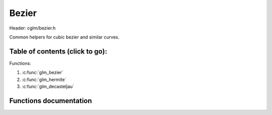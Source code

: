 .. default-domain:: C

Bezier
================================================================================

Header: cglm/bezier.h

Common helpers for cubic bezier and similar curves.

Table of contents (click to go):
~~~~~~~~~~~~~~~~~~~~~~~~~~~~~~~~~~~~~~~~~~~~~~~~~~~~~~~~~~~~~~~~~~~~~~~~~~~~~~~~

Functions:

1. :c:func:`glm_bezier`
2. :c:func:`glm_hermite`
3. :c:func:`glm_decasteljau`

Functions documentation
~~~~~~~~~~~~~~~~~~~~~~~

.. c:function:: float glm_bezier(float s, float p0, float c0, float c1, float p1)

    | cubic bezier interpolation
    | formula:

    .. code-block:: text

      B(s) = P0*(1-s)^3 + 3*C0*s*(1-s)^2 + 3*C1*s^2*(1-s) + P1*s^3

    | similar result using matrix:

    .. code-block:: text

      B(s) = glm_smc(t, GLM_BEZIER_MAT, (vec4){p0, c0, c1, p1})

    | glm_eq(glm_smc(...), glm_bezier(...)) should return TRUE

    Parameters:
      | *[in]*  **s**   parameter between 0 and 1
      | *[in]*  **p0**  begin point
      | *[in]*  **c0**  control point 1
      | *[in]*  **c1**  control point 2
      | *[in]*  **p1**  end point

    Returns:
        B(s)

.. c:function:: float glm_hermite(float s, float p0, float t0, float t1, float p1)

    | cubic hermite interpolation
    | formula:

    .. code-block:: text

      H(s) = P0*(2*s^3 - 3*s^2 + 1) + T0*(s^3 - 2*s^2 + s) + P1*(-2*s^3 + 3*s^2) + T1*(s^3 - s^2)

    | similar result using matrix:

    .. code-block:: text

      H(s) = glm_smc(t, GLM_HERMITE_MAT, (vec4){p0, p1, c0, c1})

    | glm_eq(glm_smc(...), glm_hermite(...)) should return TRUE


    Parameters:
      | *[in]*  **s**   parameter between 0 and 1
      | *[in]*  **p0**  begin point
      | *[in]*  **t0**  tangent 1
      | *[in]*  **t1**  tangent 2
      | *[in]*  **p1**  end point

    Returns:
        B(s)

.. c:function:: float glm_decasteljau(float prm, float p0, float c0, float c1, float p1)

    | iterative way to solve cubic equation

    Parameters:
      | *[in]*  **prm** parameter between 0 and 1
      | *[in]*  **p0**  begin point
      | *[in]*  **c0**  control point 1
      | *[in]*  **c1**  control point 2
      | *[in]*  **p1**  end point

    Returns:
        parameter to use in cubic equation
